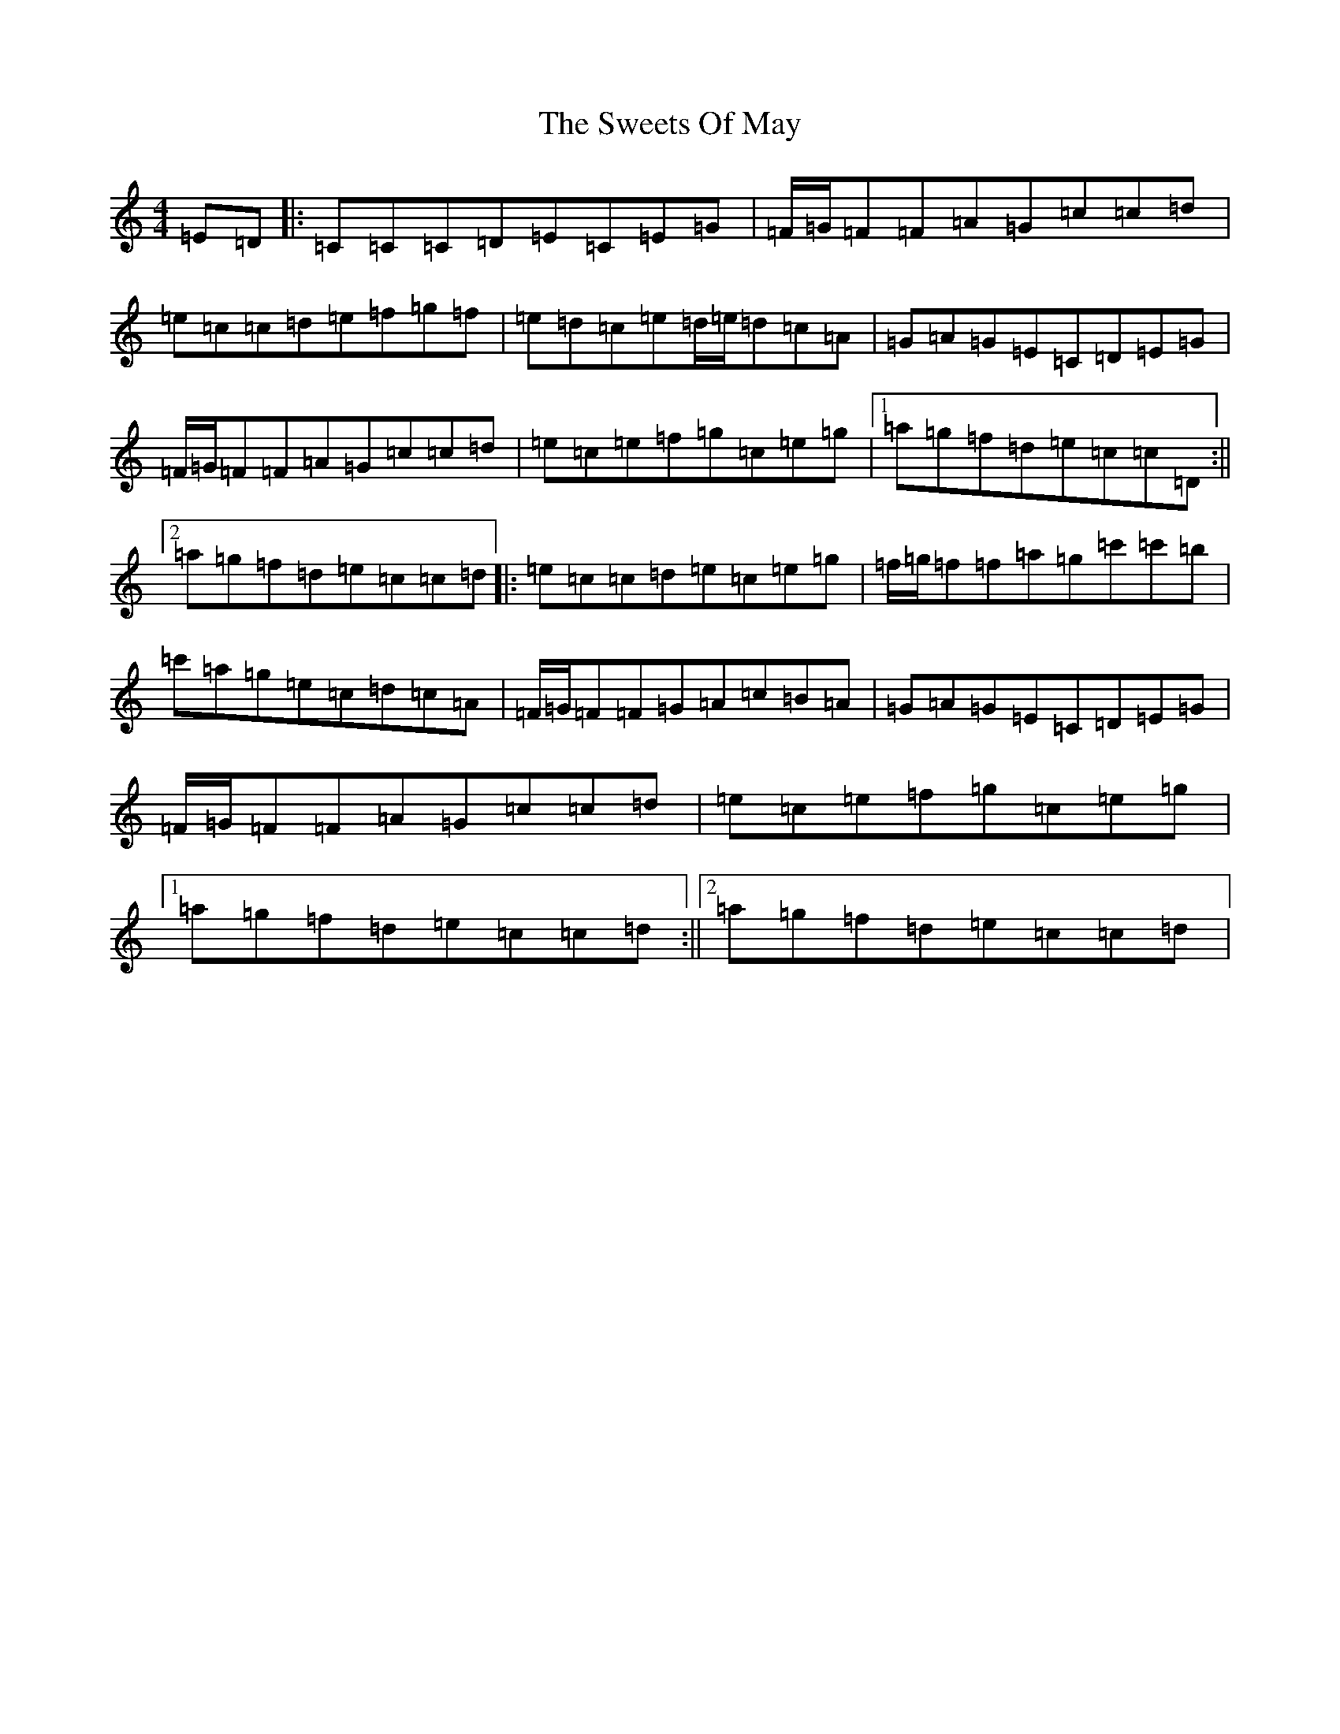 X: 19054
T: Sweets Of May, The
S: https://thesession.org/tunes/8252#setting8252
Z: G Major
R: jig
M:4/4
L:1/8
K: C Major
=E=D|:=C=C=C=D=E=C=E=G|=F/2=G/2=F=F=A=G=c=c=d|=e=c=c=d=e=f=g=f|=e=d=c=e=d/2=e/2=d=c=A|=G=A=G=E=C=D=E=G|=F/2=G/2=F=F=A=G=c=c=d|=e=c=e=f=g=c=e=g|1=a=g=f=d=e=c=c=D:||2=a=g=f=d=e=c=c=d|:=e=c=c=d=e=c=e=g|=f/2=g/2=f=f=a=g=c'=c'=b|=c'=a=g=e=c=d=c=A|=F/2=G/2=F=F=G=A=c=B=A|=G=A=G=E=C=D=E=G|=F/2=G/2=F=F=A=G=c=c=d|=e=c=e=f=g=c=e=g|1=a=g=f=d=e=c=c=d:||2=a=g=f=d=e=c=c=d|